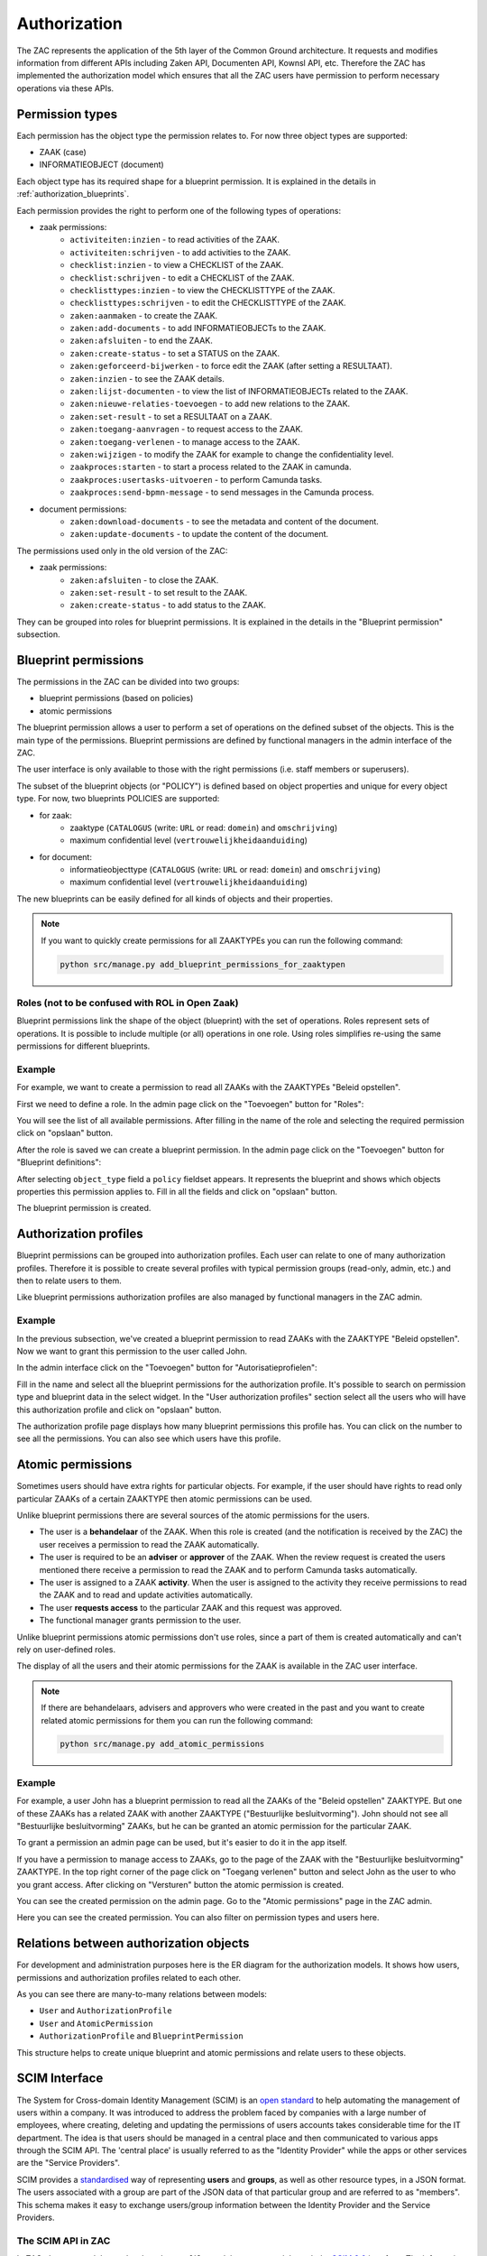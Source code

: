 .. _authorization:

Authorization
=============

The ZAC represents the application of the 5th layer of the Common Ground architecture. It
requests and modifies information from different APIs including Zaken API, Documenten API,
Kownsl API, etc. Therefore the ZAC has implemented the authorization model which ensures that
all the ZAC users have permission to perform necessary operations via these APIs.

Permission types
----------------
Each permission has the object type the permission relates to. For now three object types are supported:

* ZAAK (case)
* INFORMATIEOBJECT (document)

Each object type has its required shape for a blueprint permission.
It is explained in the details in :ref:`authorization_blueprints`.

Each permission provides the right to perform one of the following types of operations:

* zaak permissions:
    * ``activiteiten:inzien`` - to read activities of the ZAAK.
    * ``activiteiten:schrijven`` - to add activities to the ZAAK.
    * ``checklist:inzien`` - to view a CHECKLIST of the ZAAK.
    * ``checklist:schrijven`` - to edit a CHECKLIST of the ZAAK.
    * ``checklisttypes:inzien`` - to view the CHECKLISTTYPE of the ZAAK.
    * ``checklisttypes:schrijven`` - to edit the CHECKLISTTYPE of the ZAAK.
    * ``zaken:aanmaken`` - to create the ZAAK.
    * ``zaken:add-documents`` - to add INFORMATIEOBJECTs to the ZAAK.
    * ``zaken:afsluiten`` - to end the ZAAK.
    * ``zaken:create-status`` - to set a STATUS on the ZAAK.
    * ``zaken:geforceerd-bijwerken`` - to force edit the ZAAK (after setting a RESULTAAT).
    * ``zaken:inzien`` - to see the ZAAK details.
    * ``zaken:lijst-documenten`` - to view the list of INFORMATIEOBJECTs related to the ZAAK.
    * ``zaken:nieuwe-relaties-toevoegen`` - to add new relations to the ZAAK.
    * ``zaken:set-result`` - to set a RESULTAAT on a ZAAK.
    * ``zaken:toegang-aanvragen`` - to request access to the ZAAK.
    * ``zaken:toegang-verlenen`` - to manage access to the ZAAK.
    * ``zaken:wijzigen`` - to modify the ZAAK for example to change the confidentiality level.
    * ``zaakproces:starten`` - to start a process related to the ZAAK in camunda.
    * ``zaakproces:usertasks-uitvoeren`` - to perform Camunda tasks.
    * ``zaakproces:send-bpmn-message`` - to send messages in the Camunda process.

* document permissions:
    * ``zaken:download-documents`` - to see the metadata and content of the document.
    * ``zaken:update-documents`` - to update the content of the document.

The permissions used only in the old version of the ZAC:

* zaak permissions:
    * ``zaken:afsluiten`` - to close the ZAAK.
    * ``zaken:set-result`` - to set result to the ZAAK.
    * ``zaken:create-status`` - to add status to the ZAAK.


They can be grouped into roles for blueprint permissions.
It is explained in the details in the "Blueprint permission" subsection.

.. _authorization_blueprints:

Blueprint permissions
---------------------

The permissions in the ZAC can be divided into two groups:

* blueprint permissions (based on policies)
* atomic permissions

The blueprint permission allows a user to perform a set of operations on the defined subset of the objects.
This is the main type of the permissions. Blueprint permissions are defined by functional managers
in the admin interface of the ZAC.

The user interface is only available to those with the right permissions (i.e. staff members or superusers).

The subset of the blueprint objects (or "POLICY") is defined based on object properties and unique for every object type.
For now, two blueprints POLICIES are supported:

* for zaak:
    * zaaktype (``CATALOGUS`` (write: ``URL`` or read: ``domein``) and ``omschrijving``)
    * maximum confidential level (``vertrouwelijkheidaanduiding``)

* for document:
    * informatieobjecttype (``CATALOGUS`` (write: ``URL`` or read: ``domein``) and ``omschrijving``)
    * maximum confidential level (``vertrouwelijkheidaanduiding``)

The new blueprints can be easily defined for all kinds of objects and their properties.

.. note::

   If you want to quickly create permissions for all ZAAKTYPEs you can run the following command:

   .. code:: shell

      python src/manage.py add_blueprint_permissions_for_zaaktypen

Roles (not to be confused with ROL in Open Zaak)
^^^^^

Blueprint permissions link the shape of the object (blueprint) with the set of operations.
Roles represent sets of operations. It is possible to include multiple (or all) operations in one role.
Using roles simplifies re-using the same permissions for different blueprints.

Example
^^^^^^^

For example, we want to create a permission to read all ZAAKs with the ZAAKTYPEs "Beleid opstellen".

First we need to define a role.
In the admin page click on the "Toevoegen" button for "Roles":

.. image:: _assets/authorization_role_add.png
    :alt: Click on the "Toevoegen" button for "Roles"

You will see the list of all available permissions. After filling in the name of the role and
selecting the required permission click on "opslaan" button.

.. image:: _assets/authorization_role_form.png
    :alt: Fill in role data

After the role is saved we can create a blueprint permission.
In the admin page click on the "Toevoegen" button for "Blueprint definitions":

.. image:: _assets/authorization_blueprint_add.png
    :alt: Click on the "Toevoegen" button for "Blueprint definitions"

After selecting ``object_type`` field a ``policy`` fieldset appears. It represents the blueprint and
shows which objects properties this permission applies to. Fill in all the fields and click on
"opslaan" button.

.. image:: _assets/authorization_blueprint_form.png
    :alt: Fill in permission data

The blueprint permission is created.


Authorization profiles
----------------------

Blueprint permissions can be grouped into authorization profiles. Each user can relate to one of many
authorization profiles. Therefore it is possible to create several profiles with typical
permission groups (read-only, admin, etc.) and then to relate users to them.

Like blueprint permissions authorization profiles are also managed by functional managers in the ZAC admin.

Example
^^^^^^^

In the previous subsection, we've created a blueprint permission to read ZAAKs with the ZAAKTYPE
"Beleid opstellen". Now we want to grant this permission to the user called John.

In the admin interface click on the "Toevoegen" button for "Autorisatieprofielen":

.. image:: _assets/authorization_authprofile_add.png
    :alt: Click on the "Toevoegen" button for "Autorisatieprofielen"

Fill in the name and select all the blueprint permissions for the authorization profile.
It's possible to search on permission type and blueprint data in the select widget.
In the "User authorization profiles" section select all the users who will have this authorization
profile and click on "opslaan" button.

.. image:: _assets/authorization_authprofile_form.png
    :alt: Fill in authorization profile data

The authorization profile page displays how many blueprint permissions this profile has. You can click
on the number to see all the permissions.
You can also see which users have this profile.

.. image:: _assets/authorization_authprofile_list.png
    :alt: Auth profile page


Atomic permissions
------------------

Sometimes users should have extra rights for particular objects. For example, if the user should have rights
to read only particular ZAAKs of a certain ZAAKTYPE then atomic permissions can be used.

Unlike blueprint permissions there are several sources of the atomic permissions for the users.

* The user is a **behandelaar** of the ZAAK. When this role is created (and the notification is received
  by the ZAC) the user receives a permission to read the ZAAK automatically.
* The user is required to be an **adviser** or **approver** of the ZAAK. When the review request is created
  the users mentioned there receive a permission to read the ZAAK and to perform Camunda tasks automatically.
* The user is assigned to a ZAAK **activity**. When the user is assigned to the activity they
  receive permissions to read the ZAAK and to read and update activities automatically.
* The user **requests access** to the particular ZAAK and this request was approved.
* The functional manager grants permission to the user.

Unlike blueprint permissions atomic permissions don't use roles, since a part of them is created automatically
and can't rely on user-defined roles.

The display of all the users and their atomic permissions for the ZAAK is available in the ZAC user interface.

.. image:: _assets/authorization_atomic_permissions_ui.png
    :alt: Atomic permissions in the UI


.. note::

   If there are behandelaars, advisers and approvers who were created in the past and you want to create
   related atomic permissions for them you can run the following command:

   .. code:: shell

      python src/manage.py add_atomic_permissions

Example
^^^^^^^

For example, a user John has a blueprint permission to read all the ZAAKs of the "Beleid opstellen" ZAAKTYPE. But one of these ZAAKs has a related ZAAK with another ZAAKTYPE ("Bestuurlijke besluitvorming").
John should not see all "Bestuurlijke besluitvorming" ZAAKs, but he can be granted an
atomic permission for the particular ZAAK.

To grant a permission an admin page can be used, but it's easier to do it in the app itself.

If you have a permission to manage access to ZAAKs, go to the page of the ZAAK with the
"Bestuurlijke besluitvorming" ZAAKTYPE. In the top right corner of the page click on "Toegang verlenen"
button and select John as the user to who you grant access. After clicking on "Versturen" button the
atomic permission is created.

.. image:: _assets/authorization_atomic_grant.png
    :alt: Grant permission to the user

You can see the created permission on the admin page. Go to the "Atomic permissions" page in the ZAC
admin.

.. image:: _assets/authorization_atomic_add.png
    :alt: Go to the atomic permission page

Here you can see the created permission. You can also filter on permission types and users here.

.. image:: _assets/authorization_atomic_list.png
    :alt: atomic permissions page


Relations between authorization objects
---------------------------------------

For development and administration purposes here is the ER diagram for the authorization models.
It shows how users, permissions and authorization profiles related to each other.

.. image:: _assets/authorization_er.png
    :alt: ER diagram

As you can see there are many-to-many relations between models:

* ``User`` and ``AuthorizationProfile``
* ``User`` and ``AtomicPermission``
* ``AuthorizationProfile`` and ``BlueprintPermission``

This structure helps to create unique blueprint and atomic permissions and relate users to these
objects.

.. _authorization_scim:

SCIM Interface
--------------

The System for Cross-domain Identity Management (SCIM) is an `open standard <https://datatracker.ietf.org/doc/html/rfc7644>`_
to help automating the management of users within a company.
It was introduced to address the problem faced by companies with a large number of employees, where
creating, deleting and updating the permissions of users accounts takes considerable time for the IT department.
The idea is that users should be managed in a central place and then communicated to various apps through the SCIM API.
The 'central place' is usually referred to as the "Identity Provider" while the apps or other services are the
"Service Providers".

SCIM provides a `standardised <https://datatracker.ietf.org/doc/html/rfc7643#section-3>`_ way of representing **users** and
**groups**, as well as other resource types, in a JSON format.
The users associated with a group are part of the JSON data of that particular group and are referred to as "members".
This schema makes it easy to exchange users/group information between the Identity Provider and the Service Providers.


The SCIM API in ZAC
^^^^^^^^^^^^^^^^^^^

In ZAC, the ``User`` and the ``AuthorizationProfile`` models are exposed through
the `SCIM 2.0 <http://www.simplecloud.info/>`_ interface. The information contained in the ``User`` model and the
``AuthorizationProfile`` model is converted to the JSON format expected for SCIM resources of type ``User`` and ``Group``
respectively.
Since each ``AuthorizationProfile`` is linked to one or more users, when it is converted to the JSON format these users
will be visible in the ``members`` attribute.

Through this API, it is then possible to:

1. Add, delete, search for, read and modify users in ZAC
2. Search for and read authorization profiles
3. Add/remove the relation between a user and an authorization profile

More information about the endpoints can be found `here <https://datatracker.ietf.org/doc/html/rfc7644#section-3.2>`_.

For the ``/scim/v2/Users/.search`` endpoint, the fields on which it is possible to filter are:

- ``userName``
- ``name`` (searches in both Django ``User`` attributes ``first_name`` and ``last_name``)
- ``familyName`` (filters by Django ``User`` attribute ``last_name``)
- ``givenName`` (filters by Django ``User`` attribute ``first_name``)
- ``active`` (filters by Django ``User`` attribute ``is_active``)

For the ``/scim/v2/Groups/.search`` endpoint, it is only possible to filter on ``displayName``, which filters by the ``name``
attribute of ``AuthorizationProfile``.

.. note::
    The POST, PUT and DELETE operations have been disabled for the ``/scim/v2/Groups`` endpoint.
    This is because the *content* of the authorization profiles is managed from the ZAC application. This means that
    roles, blueprint permissions and atomic permissions are NOT exposed through the SCIM interface.

